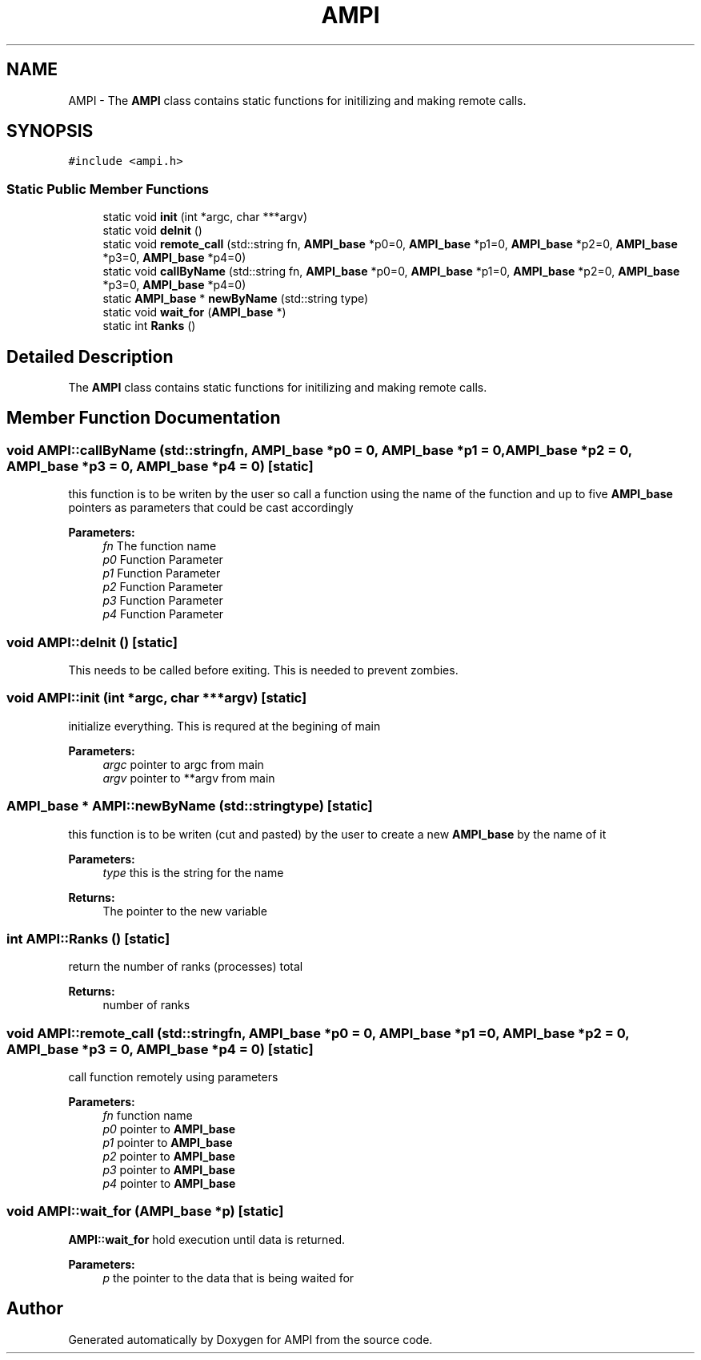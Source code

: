 .TH "AMPI" 7 "Fri Jan 2 2015" "AMPI" \" -*- nroff -*-
.ad l
.nh
.SH NAME
AMPI \- 
The \fBAMPI\fP class contains static functions for initilizing and making remote calls\&.  

.SH SYNOPSIS
.br
.PP
.PP
\fC#include <ampi\&.h>\fP
.SS "Static Public Member Functions"

.in +1c
.ti -1c
.RI "static void \fBinit\fP (int *argc, char ***argv)"
.br
.ti -1c
.RI "static void \fBdeInit\fP ()"
.br
.ti -1c
.RI "static void \fBremote_call\fP (std::string fn, \fBAMPI_base\fP *p0=0, \fBAMPI_base\fP *p1=0, \fBAMPI_base\fP *p2=0, \fBAMPI_base\fP *p3=0, \fBAMPI_base\fP *p4=0)"
.br
.ti -1c
.RI "static void \fBcallByName\fP (std::string fn, \fBAMPI_base\fP *p0=0, \fBAMPI_base\fP *p1=0, \fBAMPI_base\fP *p2=0, \fBAMPI_base\fP *p3=0, \fBAMPI_base\fP *p4=0)"
.br
.ti -1c
.RI "static \fBAMPI_base\fP * \fBnewByName\fP (std::string type)"
.br
.ti -1c
.RI "static void \fBwait_for\fP (\fBAMPI_base\fP *)"
.br
.ti -1c
.RI "static int \fBRanks\fP ()"
.br
.SH "Detailed Description"
.PP 
The \fBAMPI\fP class contains static functions for initilizing and making remote calls\&. 
.SH "Member Function Documentation"
.PP 
.SS "void AMPI::callByName (std::stringfn, \fBAMPI_base\fP *p0 = \fC0\fP, \fBAMPI_base\fP *p1 = \fC0\fP, \fBAMPI_base\fP *p2 = \fC0\fP, \fBAMPI_base\fP *p3 = \fC0\fP, \fBAMPI_base\fP *p4 = \fC0\fP)\fC [static]\fP"
this function is to be writen by the user so call a function using the name of the function and up to five \fBAMPI_base\fP pointers as parameters that could be cast accordingly 
.PP
\fBParameters:\fP
.RS 4
\fIfn\fP The function name 
.br
\fIp0\fP Function Parameter 
.br
\fIp1\fP Function Parameter 
.br
\fIp2\fP Function Parameter 
.br
\fIp3\fP Function Parameter 
.br
\fIp4\fP Function Parameter 
.RE
.PP

.SS "void AMPI::deInit ()\fC [static]\fP"
This needs to be called before exiting\&. This is needed to prevent zombies\&. 
.SS "void AMPI::init (int *argc, char ***argv)\fC [static]\fP"
initialize everything\&. This is requred at the begining of main 
.PP
\fBParameters:\fP
.RS 4
\fIargc\fP pointer to argc from main 
.br
\fIargv\fP pointer to **argv from main 
.RE
.PP

.SS "\fBAMPI_base\fP * AMPI::newByName (std::stringtype)\fC [static]\fP"
this function is to be writen (cut and pasted) by the user to create a new \fBAMPI_base\fP by the name of it 
.PP
\fBParameters:\fP
.RS 4
\fItype\fP this is the string for the name 
.RE
.PP
\fBReturns:\fP
.RS 4
The pointer to the new variable 
.RE
.PP

.SS "int AMPI::Ranks ()\fC [static]\fP"
return the number of ranks (processes) total 
.PP
\fBReturns:\fP
.RS 4
number of ranks 
.RE
.PP

.SS "void AMPI::remote_call (std::stringfn, \fBAMPI_base\fP *p0 = \fC0\fP, \fBAMPI_base\fP *p1 = \fC0\fP, \fBAMPI_base\fP *p2 = \fC0\fP, \fBAMPI_base\fP *p3 = \fC0\fP, \fBAMPI_base\fP *p4 = \fC0\fP)\fC [static]\fP"
call function remotely using parameters 
.PP
\fBParameters:\fP
.RS 4
\fIfn\fP function name 
.br
\fIp0\fP pointer to \fBAMPI_base\fP 
.br
\fIp1\fP pointer to \fBAMPI_base\fP 
.br
\fIp2\fP pointer to \fBAMPI_base\fP 
.br
\fIp3\fP pointer to \fBAMPI_base\fP 
.br
\fIp4\fP pointer to \fBAMPI_base\fP 
.RE
.PP

.SS "void AMPI::wait_for (\fBAMPI_base\fP *p)\fC [static]\fP"

.PP
\fBAMPI::wait_for\fP hold execution until data is returned\&. 
.PP
\fBParameters:\fP
.RS 4
\fIp\fP the pointer to the data that is being waited for 
.RE
.PP


.SH "Author"
.PP 
Generated automatically by Doxygen for AMPI from the source code\&.
